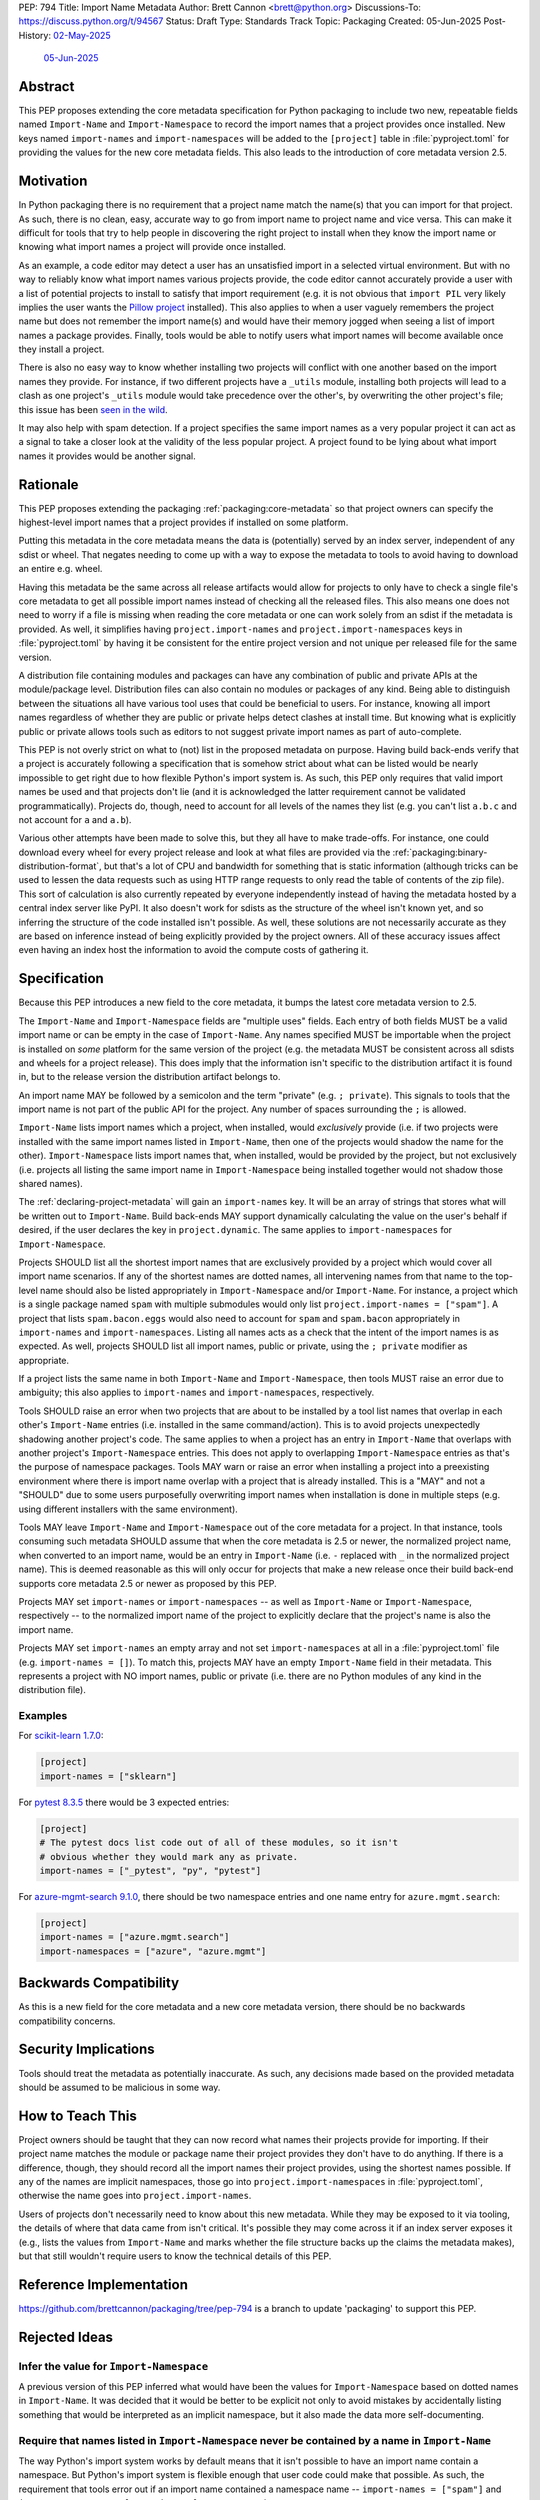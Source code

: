 PEP: 794
Title: Import Name Metadata
Author: Brett Cannon <brett@python.org>
Discussions-To: https://discuss.python.org/t/94567
Status: Draft
Type: Standards Track
Topic: Packaging
Created: 05-Jun-2025
Post-History: `02-May-2025 <https://discuss.python.org/t/90506>`__
              `05-Jun-2025 <https://discuss.python.org/t/94567>`__


Abstract
========

This PEP proposes extending the core metadata specification for Python
packaging to include two new, repeatable fields named ``Import-Name`` and
``Import-Namespace`` to record the import names that a project provides once
installed. New keys named ``import-names`` and ``import-namespaces`` will be
added to the ``[project]`` table in :file:`pyproject.toml` for providing the
values for the new core metadata fields. This also leads to the introduction of
core metadata version 2.5.


Motivation
==========

In Python packaging there is no requirement that a project name match the
name(s) that you can import for that project. As such, there is no clean,
easy, accurate way to go from import name to project name and vice versa.
This can make it difficult for tools that try to help people in discovering
the right project to install when they know the import name or knowing what
import names a project will provide once installed.

As an example, a code editor may detect a user has an unsatisfied import in a
selected virtual environment. But with no way to reliably know what import
names various projects provide, the code editor cannot accurately
provide a user with a list of potential projects to install to satisfy that
import requirement (e.g. it is not obvious that ``import PIL`` very likely
implies the user wants the `Pillow project
<https://pypi.org/project/pillow/>`__ installed). This also applies to when a
user vaguely remembers the project name but does not remember the import
name(s) and would have their memory jogged when seeing a list of import names
a package provides. Finally, tools would be able to notify users what import
names will become available once they install a project.

There is also no easy way to know whether installing two projects will conflict
with one another based on the import names they provide. For instance, if two
different projects have a ``_utils`` module, installing both projects will lead
to a clash as one project's ``_utils`` module would take precedence over the
other's, by overwriting the other project's file; this issue
has been `seen in the wild <https://github.com/astral-sh/uv/pull/13437>`__.

It may also help with spam detection. If a project specifies the same import
names as a very popular project it can act as a signal to take a closer look
at the validity of the less popular project. A project found to be lying
about what import names it provides would be another signal.


Rationale
=========

This PEP proposes extending the packaging :ref:`packaging:core-metadata` so
that project owners can specify the highest-level import names that a project
provides if installed on some platform.

Putting this metadata in the core metadata means the data is (potentially)
served by an index server, independent of any sdist or wheel. That negates
needing to come up with a way to expose the metadata to tools to avoid
having to download an entire e.g. wheel.

Having this metadata be the same across all release artifacts would allow for
projects to only have to check a single file's core metadata to get all
possible import names instead of checking all the released files. This also
means one does not need to worry if a file is missing when reading the core
metadata or one can work solely from an sdist if the metadata is provided. As
well, it simplifies having ``project.import-names`` and
``project.import-namespaces`` keys in :file:`pyproject.toml` by having it be
consistent for the entire project version and not unique per released file for
the same version.

A distribution file containing modules and packages can have any combination of
public and private APIs at the module/package level. Distribution files can also
contain no modules or packages of any kind. Being able to distinguish between
the situations all have various tool uses that could be beneficial to users. For
instance, knowing all import names regardless of whether they are public or
private helps detect clashes at install time. But knowing what is explicitly
public or private allows tools such as editors to not suggest private import
names as part of auto-complete.

This PEP is not overly strict on what to (not) list in the proposed metadata on
purpose. Having build back-ends verify that a project is accurately following
a specification that is somehow strict about what can be listed would be nearly
impossible to get right due to how flexible Python's import system is. As such,
this PEP only requires that valid import names be used and that projects don't
lie (and it is acknowledged the latter requirement cannot be validated
programmatically). Projects do, though, need to account for all levels of the
names they list (e.g. you can't list ``a.b.c`` and not account for ``a`` and
``a.b``).

Various other attempts have been made to solve this, but they all have to
make trade-offs. For instance, one could download every wheel for
every project release and look at what files are provided via the
:ref:`packaging:binary-distribution-format`, but that's a lot of CPU and
bandwidth for something that is static information (although tricks can be
used to lessen the data requests such as using HTTP range requests to only
read the table of contents of the zip file). This sort of calculation is also
currently repeated by everyone independently instead of having the metadata
hosted by a central index server like PyPI. It also doesn't work for sdists
as the structure of the wheel isn't known yet, and so inferring the structure
of the code installed isn't possible. As well, these solutions are not
necessarily accurate as they are based on inference instead of being explicitly
provided by the project owners. All of these accuracy issues affect even having
an index host the information to avoid the compute costs of gathering it.


Specification
=============

Because this PEP introduces a new field to the core metadata, it bumps the
latest core metadata version to 2.5.

The ``Import-Name`` and ``Import-Namespace`` fields are "multiple uses" fields.
Each entry of both fields MUST be a valid import name or can be empty in the
case of ``Import-Name``. Any names specified MUST be importable when the project
is installed on *some* platform for the same version of the project (e.g. the
metadata MUST be consistent across all sdists and wheels for a project release).
This does imply that the information isn't specific to the distribution artifact
it is found in, but to the release version the distribution artifact belongs to.

An import name MAY be followed by a semicolon and the term "private" (e.g.
``; private``). This signals to tools that the import name is not part of the
public API for the project. Any number of spaces surrounding the ``;`` is
allowed.

``Import-Name`` lists import names which a project, when installed, would
*exclusively* provide (i.e. if two projects were installed with the same import
names listed in ``Import-Name``, then one of the projects would shadow the
name for the other). ``Import-Namespace`` lists import names that, when
installed, would be provided by the project, but not exclusively (i.e.
projects all listing the same import name in ``Import-Namespace`` being
installed together would not shadow those shared names).

The :ref:`declaring-project-metadata` will gain an ``import-names`` key. It
will be an array of strings that stores what will be written out to
``Import-Name``. Build back-ends MAY support dynamically calculating the
value on the user's behalf if desired, if the user declares the key in
``project.dynamic``. The same applies to ``import-namespaces`` for
``Import-Namespace``.

Projects SHOULD list all the shortest import names that are exclusively provided
by a project which would cover all import name scenarios. If any of the shortest
names are dotted names, all intervening names from that name to the top-level
name should also be listed appropriately in ``Import-Namespace`` and/or
``Import-Name``. For instance, a project which is a single package named
``spam`` with multiple submodules would only list
``project.import-names = ["spam"]``. A project that lists ``spam.bacon.eggs``
would also need to account for ``spam`` and ``spam.bacon`` appropriately in
``import-names`` and ``import-namespaces``. Listing all names acts as a check
that the intent of the import names is as expected. As well, projects SHOULD
list all import names, public or private, using the ``; private`` modifier
as appropriate.

If a project lists the same name in both ``Import-Name`` and
``Import-Namespace``, then tools MUST raise an error due to ambiguity; this also
applies to ``import-names`` and ``import-namespaces``, respectively.

Tools SHOULD raise an error when two projects that are about to be installed by
a tool list names that overlap in each other's ``Import-Name`` entries (i.e.
installed in the same command/action). This is to avoid projects unexpectedly
shadowing another project's code. The same applies to when a project has an
entry in ``Import-Name`` that overlaps with another project's
``Import-Namespace`` entries. This does not apply to overlapping
``Import-Namespace`` entries as that's the purpose of namespace packages. Tools
MAY warn or raise an error when installing a project into a preexisting
environment where there is import name overlap with a project that is already
installed. This is a "MAY" and not a "SHOULD" due to some users purposefully
overwriting import names when installation is done in multiple steps (e.g.
using different installers with the same environment).

Tools MAY leave ``Import-Name`` and ``Import-Namespace`` out of the core
metadata for a project. In that instance, tools consuming such metadata SHOULD
assume that when the core metadata is 2.5 or newer, the normalized project name,
when converted to an import name, would be an entry in ``Import-Name`` (i.e.
``-`` replaced with ``_`` in the normalized project name). This is deemed
reasonable as this will only occur for projects that make a new release once
their build back-end supports core metadata 2.5 or newer as proposed by this
PEP.

Projects MAY set ``import-names`` or ``import-namespaces`` -- as well as
``Import-Name`` or ``Import-Namespace``, respectively -- to the normalized
import name of the project to explicitly declare that the project's name
is also the import name.

Projects MAY set ``import-names`` an empty array and not set
``import-namespaces`` at all in a :file:`pyproject.toml` file (e.g.
``import-names = []``). To match this, projects MAY have an empty
``Import-Name`` field in their metadata. This represents a project with NO
import names, public or private (i.e. there are no Python modules of any kind
in the distribution file).


Examples
--------

For `scikit-learn 1.7.0
<https://pypi-browser.org/package/scikit-learn/scikit_learn-1.7.0-cp313-cp313-manylinux_2_17_x86_64.manylinux2014_x86_64.whl>`__:

.. code-block:: TOML

    [project]
    import-names = ["sklearn"]

For `pytest 8.3.5
<https://pypi-browser.org/package/pytest/pytest-8.3.5-py3-none-any.whl>`__
there would be 3 expected entries:

.. code-block:: TOML

    [project]
    # The pytest docs list code out of all of these modules, so it isn't
    # obvious whether they would mark any as private.
    import-names = ["_pytest", "py", "pytest"]


For `azure-mgmt-search 9.1.0
<https://pypi-browser.org/package/azure-mgmt-search/azure_mgmt_search-9.1.0-py3-none-any.whl>`__,
there should be two namespace entries and one name entry for
``azure.mgmt.search``:

.. code-block:: TOML

    [project]
    import-names = ["azure.mgmt.search"]
    import-namespaces = ["azure", "azure.mgmt"]


Backwards Compatibility
=======================

As this is a new field for the core metadata and a new core metadata version,
there should be no backwards compatibility concerns.


Security Implications
=====================

Tools should treat the metadata as potentially inaccurate. As such, any
decisions made based on the provided metadata should be assumed to be
malicious in some way.


How to Teach This
=================

Project owners should be taught that they can now record what names their
projects provide for importing. If their project name matches the module or
package name their project provides they don't have to do anything. If there is
a difference, though, they should record all the import names their project
provides, using the shortest names possible. If any of the names are implicit
namespaces, those go into ``project.import-namespaces`` in
:file:`pyproject.toml`, otherwise the name goes into ``project.import-names``.

Users of projects don't necessarily need to know about this new metadata.
While they may be exposed to it via tooling, the details of where that data
came from isn't critical. It's possible they may come across it if an index
server exposes it (e.g., lists the values from ``Import-Name`` and marks
whether the file structure backs up the claims the metadata makes), but that
still wouldn't require users to know the technical details of this PEP.


Reference Implementation
========================

https://github.com/brettcannon/packaging/tree/pep-794 is a branch to update
'packaging' to support this PEP.


Rejected Ideas
==============

Infer the value for ``Import-Namespace``
----------------------------------------

A previous version of this PEP inferred what would have been the values for
``Import-Namespace`` based on dotted names in ``Import-Name``. It was decided
that it would be better to be explicit not only to avoid mistakes by accidentally
listing something that would be interpreted as an implicit namespace, but it
also made the data more self-documenting.


Require that names listed in ``Import-Namespace`` never be contained by a name in ``Import-Name``
-------------------------------------------------------------------------------------------------

The way Python's import system works by default means that it isn't possible to
have an import name contain a namespace. But Python's import system is flexible
enough that user code could make that possible. As such, the requirement that
tools error out if an import name contained a namespace name --
``import-names = ["spam"]`` and ``import-namespaces = ["spam.bacon"]`` -- was
removed.


Re-purpose the ``Provides`` field
----------------------------------

Introduced in metadata version 1.1 and deprecated in 1.2, the ``Provides``
field was meant to provide similar information, except for **all** names
provided by a project instead of the distinguishing namespaces as this PEP
proposes. Based on that difference and the fact that ``Provides`` is
deprecated and thus could be ignored by preexisting code, the decision was
made to go with a new field.


Name the field ``Namespace``
----------------------------

While the term "namespace" is technically accurate from an import
perspective, it could be confused with implicit namespace packages.


Serving the ``RECORD`` file
---------------------------

During `discussions about a pre-PEP version
<https://discuss.python.org/t/90506/>`__ of this
PEP, it was suggested that the ``RECORD`` file from wheels be served from
index servers instead of this new metadata. That would have the benefit of
being implementable immediately. But in order to provide the equivalent
information, inference would be necessary based on the file structure of
what would be installed by the wheel. That could lead to inaccurate
information. It also doesn't support sdists.

In the end a `poll
<https://discuss.python.org/t/90506/46>`__ was
held and the approach this PEP takes won out.


Be more prescriptive in what projects specify
---------------------------------------------

An earlier version of this PEP was much more strict in what could be put into
``Import-Name``. This included turning some "SHOULD" guidelines into "MUST"
requirements and being specific about how to calculate what a project "owned".
In the end it was decided that was too restrictive and risked being implemented
incorrectly or the spec being unexpectedly too strict.

Since the metadata was never expected to be exhaustive as it can't be verified
to be, the looser spec that is currently in this PEP was chosen instead.


Open Issues
===========

N/A


Acknowledgments
===============

Thanks to HeeJae Chang for ~~complaining about~~ regularly bringing up the
usefulness that this metadata would provide. Thanks to Josh Cannon (no
relation) for reviewing drafts of this PEP and providing feedback. Also,
thanks to everyone who participated in a `previous discussion
<https://discuss.python.org/t/29494>`__
on this topic.


Copyright
=========

This document is placed in the public domain or under the
CC0-1.0-Universal license, whichever is more permissive.
